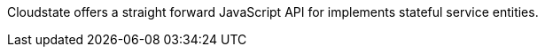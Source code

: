 // The content for this page is shared across many repositories

Cloudstate offers a straight forward JavaScript API for implements stateful service entities.
